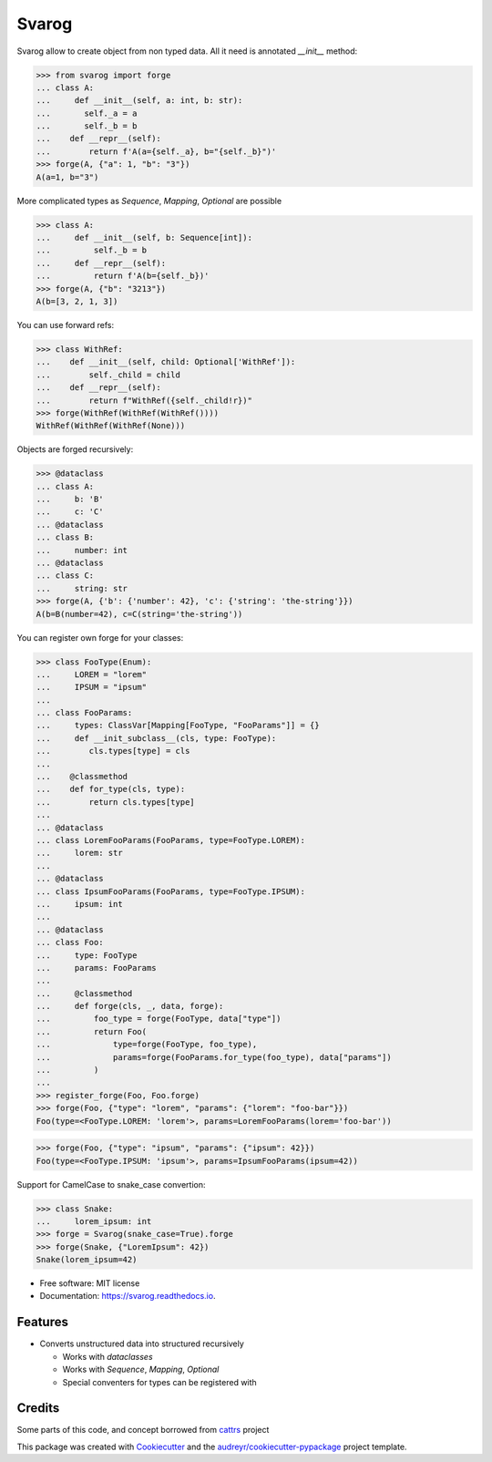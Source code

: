 ======
Svarog
======


.. image:: https://img.shields.io/pypi/v/svarog.svg
        :target: https://pypi.python.org/pypi/svarog

.. image:: https://github.com/dswistowski/svarog/actions/workflows/tests.yml/badge.svg
        :target: https://github.com/dswistowski/svarog/actions/workflows/tests.yml

.. image:: https://readthedocs.org/projects/svarog/badge/?version=latest
        :target: https://svarog.readthedocs.io/en/latest/?badge=latest
        :alt: Documentation Status




Svarog allow to create object from non typed data. All it need is annotated `__init__` method:


>>> from svarog import forge
... class A:
...     def __init__(self, a: int, b: str):
...       self._a = a
...       self._b = b
...    def __repr__(self):
...        return f'A(a={self._a}, b="{self._b}")'
>>> forge(A, {"a": 1, "b": "3"})
A(a=1, b="3")


More complicated types as `Sequence`, `Mapping`, `Optional` are possible

>>> class A:
...     def __init__(self, b: Sequence[int]):
...         self._b = b
...     def __repr__(self):
...         return f'A(b={self._b})'
>>> forge(A, {"b": "3213"})
A(b=[3, 2, 1, 3])

You can use forward refs:

>>> class WithRef:
...    def __init__(self, child: Optional['WithRef']):
...        self._child = child
...    def __repr__(self):
...        return f"WithRef({self._child!r})"
>>> forge(WithRef(WithRef(WithRef())))
WithRef(WithRef(WithRef(None)))


Objects are forged recursively:


>>> @dataclass
... class A:
...     b: 'B'
...     c: 'C'
... @dataclass
... class B:
...     number: int
... @dataclass
... class C:
...     string: str
>>> forge(A, {'b': {'number': 42}, 'c': {'string': 'the-string'}})
A(b=B(number=42), c=C(string='the-string'))


You can register own forge for your classes:

>>> class FooType(Enum):
...     LOREM = "lorem"
...     IPSUM = "ipsum"
...
... class FooParams:
...     types: ClassVar[Mapping[FooType, "FooParams"]] = {}
...     def __init_subclass__(cls, type: FooType):
...        cls.types[type] = cls
...
...    @classmethod
...    def for_type(cls, type):
...        return cls.types[type]
...
... @dataclass
... class LoremFooParams(FooParams, type=FooType.LOREM):
...     lorem: str
...
... @dataclass
... class IpsumFooParams(FooParams, type=FooType.IPSUM):
...     ipsum: int
...
... @dataclass
... class Foo:
...     type: FooType
...     params: FooParams
...
...     @classmethod
...     def forge(cls, _, data, forge):
...         foo_type = forge(FooType, data["type"])
...         return Foo(
...             type=forge(FooType, foo_type),
...             params=forge(FooParams.for_type(foo_type), data["params"])
...         )
...
>>> register_forge(Foo, Foo.forge)
>>> forge(Foo, {"type": "lorem", "params": {"lorem": "foo-bar"}})
Foo(type=<FooType.LOREM: 'lorem'>, params=LoremFooParams(lorem='foo-bar'))

>>> forge(Foo, {"type": "ipsum", "params": {"ipsum": 42}})
Foo(type=<FooType.IPSUM: 'ipsum'>, params=IpsumFooParams(ipsum=42))


Support for CamelCase to snake_case convertion:

>>> class Snake:
...     lorem_ipsum: int
>>> forge = Svarog(snake_case=True).forge
>>> forge(Snake, {"LoremIpsum": 42})
Snake(lorem_ipsum=42)

* Free software: MIT license
* Documentation: https://svarog.readthedocs.io.


Features
--------

* Converts unstructured data into structured recursively

  * Works with `dataclasses`
  * Works with `Sequence`, `Mapping`, `Optional`
  * Special conventers for types can be registered with

Credits
-------

Some parts of this code, and concept borrowed from cattrs_ project

.. _Cattrs: https://github.com/Tinche/cattrs

This package was created with Cookiecutter_ and the `audreyr/cookiecutter-pypackage`_ project template.

.. _Cookiecutter: https://github.com/audreyr/cookiecutter
.. _`audreyr/cookiecutter-pypackage`: https://github.com/audreyr/cookiecutter-pypackage
